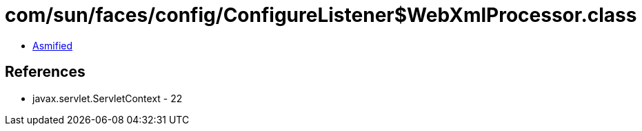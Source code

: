= com/sun/faces/config/ConfigureListener$WebXmlProcessor.class

 - link:ConfigureListener$WebXmlProcessor-asmified.java[Asmified]

== References

 - javax.servlet.ServletContext - 22
